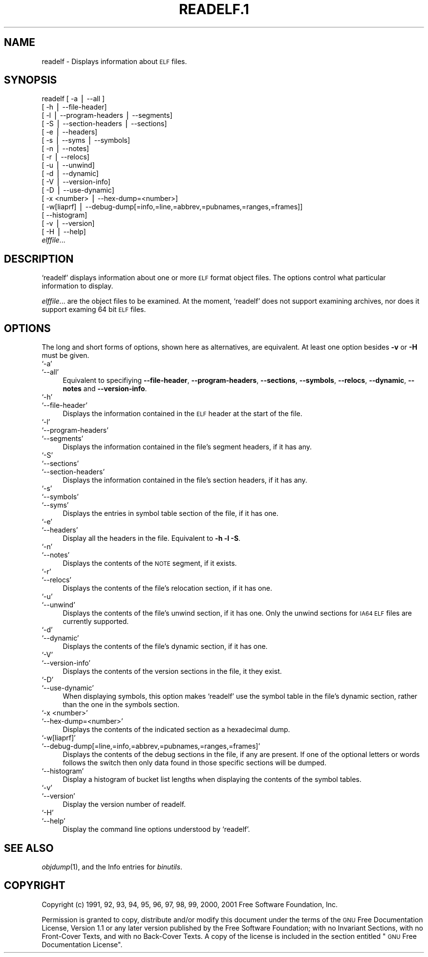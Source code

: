 .\" Automatically generated by Pod::Man version 1.02
.\" Wed May 30 12:24:29 2001
.\"
.\" Standard preamble:
.\" ======================================================================
.de Sh \" Subsection heading
.br
.if t .Sp
.ne 5
.PP
\fB\\$1\fR
.PP
..
.de Sp \" Vertical space (when we can't use .PP)
.if t .sp .5v
.if n .sp
..
.de Ip \" List item
.br
.ie \\n(.$>=3 .ne \\$3
.el .ne 3
.IP "\\$1" \\$2
..
.de Vb \" Begin verbatim text
.ft CW
.nf
.ne \\$1
..
.de Ve \" End verbatim text
.ft R

.fi
..
.\" Set up some character translations and predefined strings.  \*(-- will
.\" give an unbreakable dash, \*(PI will give pi, \*(L" will give a left
.\" double quote, and \*(R" will give a right double quote.  | will give a
.\" real vertical bar.  \*(C+ will give a nicer C++.  Capital omega is used
.\" to do unbreakable dashes and therefore won't be available.  \*(C` and
.\" \*(C' expand to `' in nroff, nothing in troff, for use with C<>
.tr \(*W-|\(bv\*(Tr
.ds C+ C\v'-.1v'\h'-1p'\s-2+\h'-1p'+\s0\v'.1v'\h'-1p'
.ie n \{\
.    ds -- \(*W-
.    ds PI pi
.    if (\n(.H=4u)&(1m=24u) .ds -- \(*W\h'-12u'\(*W\h'-12u'-\" diablo 10 pitch
.    if (\n(.H=4u)&(1m=20u) .ds -- \(*W\h'-12u'\(*W\h'-8u'-\"  diablo 12 pitch
.    ds L" ""
.    ds R" ""
.    ds C` `
.    ds C' '
'br\}
.el\{\
.    ds -- \|\(em\|
.    ds PI \(*p
.    ds L" ``
.    ds R" ''
'br\}
.\"
.\" If the F register is turned on, we'll generate index entries on stderr
.\" for titles (.TH), headers (.SH), subsections (.Sh), items (.Ip), and
.\" index entries marked with X<> in POD.  Of course, you'll have to process
.\" the output yourself in some meaningful fashion.
.if \nF \{\
.    de IX
.    tm Index:\\$1\t\\n%\t"\\$2"
.    .
.    nr % 0
.    rr F
.\}
.\"
.\" For nroff, turn off justification.  Always turn off hyphenation; it
.\" makes way too many mistakes in technical documents.
.hy 0
.\"
.\" Accent mark definitions (@(#)ms.acc 1.5 88/02/08 SMI; from UCB 4.2).
.\" Fear.  Run.  Save yourself.  No user-serviceable parts.
.bd B 3
.    \" fudge factors for nroff and troff
.if n \{\
.    ds #H 0
.    ds #V .8m
.    ds #F .3m
.    ds #[ \f1
.    ds #] \fP
.\}
.if t \{\
.    ds #H ((1u-(\\\\n(.fu%2u))*.13m)
.    ds #V .6m
.    ds #F 0
.    ds #[ \&
.    ds #] \&
.\}
.    \" simple accents for nroff and troff
.if n \{\
.    ds ' \&
.    ds ` \&
.    ds ^ \&
.    ds , \&
.    ds ~ ~
.    ds /
.\}
.if t \{\
.    ds ' \\k:\h'-(\\n(.wu*8/10-\*(#H)'\'\h"|\\n:u"
.    ds ` \\k:\h'-(\\n(.wu*8/10-\*(#H)'\`\h'|\\n:u'
.    ds ^ \\k:\h'-(\\n(.wu*10/11-\*(#H)'^\h'|\\n:u'
.    ds , \\k:\h'-(\\n(.wu*8/10)',\h'|\\n:u'
.    ds ~ \\k:\h'-(\\n(.wu-\*(#H-.1m)'~\h'|\\n:u'
.    ds / \\k:\h'-(\\n(.wu*8/10-\*(#H)'\z\(sl\h'|\\n:u'
.\}
.    \" troff and (daisy-wheel) nroff accents
.ds : \\k:\h'-(\\n(.wu*8/10-\*(#H+.1m+\*(#F)'\v'-\*(#V'\z.\h'.2m+\*(#F'.\h'|\\n:u'\v'\*(#V'
.ds 8 \h'\*(#H'\(*b\h'-\*(#H'
.ds o \\k:\h'-(\\n(.wu+\w'\(de'u-\*(#H)/2u'\v'-.3n'\*(#[\z\(de\v'.3n'\h'|\\n:u'\*(#]
.ds d- \h'\*(#H'\(pd\h'-\w'~'u'\v'-.25m'\f2\(hy\fP\v'.25m'\h'-\*(#H'
.ds D- D\\k:\h'-\w'D'u'\v'-.11m'\z\(hy\v'.11m'\h'|\\n:u'
.ds th \*(#[\v'.3m'\s+1I\s-1\v'-.3m'\h'-(\w'I'u*2/3)'\s-1o\s+1\*(#]
.ds Th \*(#[\s+2I\s-2\h'-\w'I'u*3/5'\v'-.3m'o\v'.3m'\*(#]
.ds ae a\h'-(\w'a'u*4/10)'e
.ds Ae A\h'-(\w'A'u*4/10)'E
.    \" corrections for vroff
.if v .ds ~ \\k:\h'-(\\n(.wu*9/10-\*(#H)'\s-2\u~\d\s+2\h'|\\n:u'
.if v .ds ^ \\k:\h'-(\\n(.wu*10/11-\*(#H)'\v'-.4m'^\v'.4m'\h'|\\n:u'
.    \" for low resolution devices (crt and lpr)
.if \n(.H>23 .if \n(.V>19 \
\{\
.    ds : e
.    ds 8 ss
.    ds o a
.    ds d- d\h'-1'\(ga
.    ds D- D\h'-1'\(hy
.    ds th \o'bp'
.    ds Th \o'LP'
.    ds ae ae
.    ds Ae AE
.\}
.rm #[ #] #H #V #F C
.\" ======================================================================
.\"
.IX Title "READELF.1 1"
.TH READELF.1 1 "binutils-2.11.90" "2001-05-30" "GNU"
.UC
.SH "NAME"
readelf \- Displays information about \s-1ELF\s0 files.
.SH "SYNOPSIS"
.IX Header "SYNOPSIS"
readelf [ \-a | \-\-all ] 
        [ \-h | \-\-file-header]
        [ \-l | \-\-program-headers | \-\-segments]
        [ \-S | \-\-section-headers | \-\-sections]
        [ \-e | \-\-headers]
        [ \-s | \-\-syms | \-\-symbols]
        [ \-n | \-\-notes]
        [ \-r | \-\-relocs]
        [ \-u | \-\-unwind]
        [ \-d | \-\-dynamic]
        [ \-V | \-\-version-info]
        [ \-D | \-\-use-dynamic]
        [ \-x <number> | \-\-hex-dump=<number>]
        [ \-w[liaprf] | \-\-debug-dump[=info,=line,=abbrev,=pubnames,=ranges,=frames]]
        [      \-\-histogram]
        [ \-v | \-\-version]
        [ \-H | \-\-help]
        \fIelffile\fR...
.SH "DESCRIPTION"
.IX Header "DESCRIPTION"
\&\f(CW\*(C`readelf\*(C'\fR displays information about one or more \s-1ELF\s0 format object
files.  The options control what particular information to display.
.PP
\&\fIelffile\fR... are the object files to be examined.  At the
moment, \f(CW\*(C`readelf\*(C'\fR does not support examining archives, nor does it
support examing 64 bit \s-1ELF\s0 files.
.SH "OPTIONS"
.IX Header "OPTIONS"
The long and short forms of options, shown here as alternatives, are
equivalent.  At least one option besides \fB\-v\fR or \fB\-H\fR must be
given. 
.Ip "\f(CW\*(C`\-a\*(C'\fR" 4
.IX Item "-a"
.Ip "\f(CW\*(C`\-\-all\*(C'\fR" 4
.IX Item "--all"
Equivalent to specifiying \fB\*(--file-header\fR,
\&\fB\*(--program-headers\fR, \fB\*(--sections\fR, \fB\*(--symbols\fR,
\&\fB\*(--relocs\fR, \fB\*(--dynamic\fR, \fB\*(--notes\fR and
\&\fB\*(--version-info\fR. 
.Ip "\f(CW\*(C`\-h\*(C'\fR" 4
.IX Item "-h"
.Ip "\f(CW\*(C`\-\-file\-header\*(C'\fR" 4
.IX Item "--file-header"
Displays the information contained in the \s-1ELF\s0 header at the start of the
file.
.Ip "\f(CW\*(C`\-l\*(C'\fR" 4
.IX Item "-l"
.Ip "\f(CW\*(C`\-\-program\-headers\*(C'\fR" 4
.IX Item "--program-headers"
.Ip "\f(CW\*(C`\-\-segments\*(C'\fR" 4
.IX Item "--segments"
Displays the information contained in the file's segment headers, if it
has any.
.Ip "\f(CW\*(C`\-S\*(C'\fR" 4
.IX Item "-S"
.Ip "\f(CW\*(C`\-\-sections\*(C'\fR" 4
.IX Item "--sections"
.Ip "\f(CW\*(C`\-\-section\-headers\*(C'\fR" 4
.IX Item "--section-headers"
Displays the information contained in the file's section headers, if it
has any.
.Ip "\f(CW\*(C`\-s\*(C'\fR" 4
.IX Item "-s"
.Ip "\f(CW\*(C`\-\-symbols\*(C'\fR" 4
.IX Item "--symbols"
.Ip "\f(CW\*(C`\-\-syms\*(C'\fR" 4
.IX Item "--syms"
Displays the entries in symbol table section of the file, if it has one.
.Ip "\f(CW\*(C`\-e\*(C'\fR" 4
.IX Item "-e"
.Ip "\f(CW\*(C`\-\-headers\*(C'\fR" 4
.IX Item "--headers"
Display all the headers in the file.  Equivalent to \fB\-h \-l \-S\fR.
.Ip "\f(CW\*(C`\-n\*(C'\fR" 4
.IX Item "-n"
.Ip "\f(CW\*(C`\-\-notes\*(C'\fR" 4
.IX Item "--notes"
Displays the contents of the \s-1NOTE\s0 segment, if it exists.
.Ip "\f(CW\*(C`\-r\*(C'\fR" 4
.IX Item "-r"
.Ip "\f(CW\*(C`\-\-relocs\*(C'\fR" 4
.IX Item "--relocs"
Displays the contents of the file's relocation section, if it has one.
.Ip "\f(CW\*(C`\-u\*(C'\fR" 4
.IX Item "-u"
.Ip "\f(CW\*(C`\-\-unwind\*(C'\fR" 4
.IX Item "--unwind"
Displays the contents of the file's unwind section, if it has one.  Only
the unwind sections for \s-1IA64\s0 \s-1ELF\s0 files are currently supported.
.Ip "\f(CW\*(C`\-d\*(C'\fR" 4
.IX Item "-d"
.Ip "\f(CW\*(C`\-\-dynamic\*(C'\fR" 4
.IX Item "--dynamic"
Displays the contents of the file's dynamic section, if it has one.
.Ip "\f(CW\*(C`\-V\*(C'\fR" 4
.IX Item "-V"
.Ip "\f(CW\*(C`\-\-version\-info\*(C'\fR" 4
.IX Item "--version-info"
Displays the contents of the version sections in the file, it they
exist.
.Ip "\f(CW\*(C`\-D\*(C'\fR" 4
.IX Item "-D"
.Ip "\f(CW\*(C`\-\-use\-dynamic\*(C'\fR" 4
.IX Item "--use-dynamic"
When displaying symbols, this option makes \f(CW\*(C`readelf\*(C'\fR use the
symbol table in the file's dynamic section, rather than the one in the
symbols section.
.Ip "\f(CW\*(C`\-x <number>\*(C'\fR" 4
.IX Item "-x <number>"
.Ip "\f(CW\*(C`\-\-hex\-dump=<number>\*(C'\fR" 4
.IX Item "--hex-dump=<number>"
Displays the contents of the indicated section as a hexadecimal dump.
.Ip "\f(CW\*(C`\-w[liaprf]\*(C'\fR" 4
.IX Item "-w[liaprf]"
.Ip "\f(CW\*(C`\-\-debug\-dump[=line,=info,=abbrev,=pubnames,=ranges,=frames]\*(C'\fR" 4
.IX Item "--debug-dump[=line,=info,=abbrev,=pubnames,=ranges,=frames]"
Displays the contents of the debug sections in the file, if any are
present.  If one of the optional letters or words follows the switch
then only data found in those specific sections will be dumped.
.Ip "\f(CW\*(C`\-\-histogram\*(C'\fR" 4
.IX Item "--histogram"
Display a histogram of bucket list lengths when displaying the contents
of the symbol tables.
.Ip "\f(CW\*(C`\-v\*(C'\fR" 4
.IX Item "-v"
.Ip "\f(CW\*(C`\-\-version\*(C'\fR" 4
.IX Item "--version"
Display the version number of readelf.
.Ip "\f(CW\*(C`\-H\*(C'\fR" 4
.IX Item "-H"
.Ip "\f(CW\*(C`\-\-help\*(C'\fR" 4
.IX Item "--help"
Display the command line options understood by \f(CW\*(C`readelf\*(C'\fR.
.SH "SEE ALSO"
.IX Header "SEE ALSO"
\&\fIobjdump\fR\|(1), and the Info entries for \fIbinutils\fR.
.SH "COPYRIGHT"
.IX Header "COPYRIGHT"
Copyright (c) 1991, 92, 93, 94, 95, 96, 97, 98, 99, 2000, 2001 Free Software Foundation, Inc.
.PP
Permission is granted to copy, distribute and/or modify this document
under the terms of the \s-1GNU\s0 Free Documentation License, Version 1.1
or any later version published by the Free Software Foundation;
with no Invariant Sections, with no Front-Cover Texts, and with no
Back-Cover Texts.  A copy of the license is included in the
section entitled \*(L"\s-1GNU\s0 Free Documentation License\*(R".
